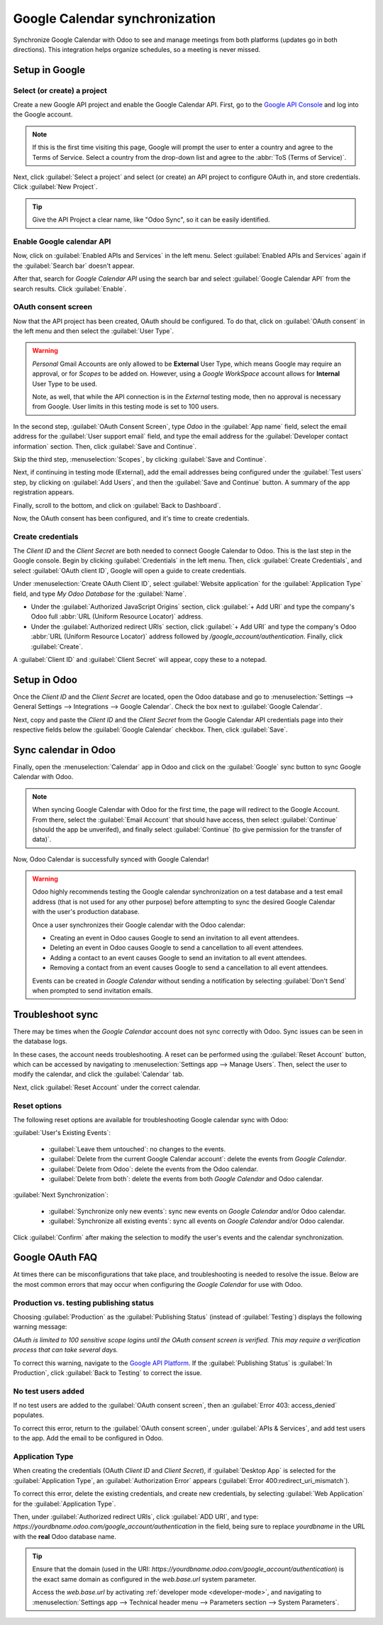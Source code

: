===============================
Google Calendar synchronization
===============================

Synchronize Google Calendar with Odoo to see and manage meetings from both platforms (updates go in
both directions). This integration helps organize schedules, so a meeting is never missed.

.. seealso::
   - :doc:`/applications/general/users/google`
   - :doc:`/applications/general/email_communication/google_oauth`

Setup in Google
===============

Select (or create) a project
----------------------------

Create a new Google API project and enable the Google Calendar API. First, go to the `Google API
Console <https://console.developers.google.com>`_ and log into the Google account.

.. note::
   If this is the first time visiting this page, Google will prompt the user to enter a country and
   agree to the Terms of Service. Select a country from the drop-down list and agree to the
   :abbr:`ToS (Terms of Service)`.

Next, click :guilabel:`Select a project` and select (or create) an API project to configure OAuth
in, and store credentials. Click :guilabel:`New Project`.

.. image:: google/new-api-project.png
   :align: center
   :alt: Create a new API project to store credentials.

.. tip::
   Give the API Project a clear name, like "Odoo Sync", so it can be easily identified.

Enable Google calendar API
--------------------------

Now, click on :guilabel:`Enabled APIs and Services` in the left menu. Select :guilabel:`Enabled APIs
and Services` again if the :guilabel:`Search bar` doesn't appear.

.. image:: google/enable-apis-services.png
   :align: center
   :alt: Enable APIs and Services on the API Project.

After that, search for `Google Calendar API` using the search bar and select :guilabel:`Google
Calendar API` from the search results. Click :guilabel:`Enable`.

.. image:: google/enable-google-cal-api.png
   :align: center
   :alt: Enable the Google Calendar API.

OAuth consent screen
--------------------

Now that the API project has been created, OAuth should be configured. To do that, click on
:guilabel:`OAuth consent` in the left menu and then select the :guilabel:`User Type`.

.. warning::
   *Personal* Gmail Accounts are only allowed to be **External** User Type, which means Google may
   require an approval, or for *Scopes* to be added on. However, using a *Google WorkSpace* account
   allows for **Internal** User Type to be used.

   Note, as well, that while the API connection is in the *External* testing mode, then no approval
   is necessary from Google. User limits in this testing mode is set to 100 users.

In the second step, :guilabel:`OAuth Consent Screen`, type `Odoo` in the :guilabel:`App name` field,
select the email address for the :guilabel:`User support email` field, and type the email address
for the :guilabel:`Developer contact information` section. Then, click :guilabel:`Save and
Continue`.

Skip the third step, :menuselection:`Scopes`, by clicking :guilabel:`Save and Continue`.

Next, if continuing in testing mode (External), add the email addresses being configured under the
:guilabel:`Test users` step, by clicking on :guilabel:`Add Users`, and then the :guilabel:`Save and
Continue` button. A summary of the app registration appears.

Finally, scroll to the bottom, and click on :guilabel:`Back to Dashboard`.

Now, the OAuth consent has been configured, and it's time to create credentials.

Create credentials
------------------

The *Client ID* and the *Client Secret* are both needed to connect Google Calendar to Odoo. This is
the last step in the Google console. Begin by clicking :guilabel:`Credentials` in the left menu.
Then, click :guilabel:`Create Credentials`, and select :guilabel:`OAuth client ID`, Google will open
a guide to create credentials.

Under :menuselection:`Create OAuth Client ID`, select :guilabel:`Website application` for the
:guilabel:`Application Type` field, and type `My Odoo Database` for the :guilabel:`Name`.

- Under the :guilabel:`Authorized JavaScript Origins` section, click :guilabel:`+ Add URI` and type
  the company's Odoo full :abbr:`URL (Uniform Resource Locator)` address.
- Under the :guilabel:`Authorized redirect URIs` section, click :guilabel:`+ Add URI` and type the
  company's Odoo :abbr:`URL (Uniform Resource Locator)` address followed by
  `/google_account/authentication`. Finally, click :guilabel:`Create`.

.. image:: google/uri.png
   :align: center
   :alt: Add the authorized JavaScript origins and the authorized redirect URIs.

A :guilabel:`Client ID` and :guilabel:`Client Secret` will appear, copy these to a notepad.

Setup in Odoo
=============

Once the *Client ID* and the *Client Secret* are located, open the Odoo database and go to
:menuselection:`Settings --> General Settings --> Integrations --> Google Calendar`. Check the box
next to :guilabel:`Google Calendar`.

.. image:: google/settings-google-cal.png
   :align: center
   :alt: The Google Calendar checkbox in General Settings.

Next, copy and paste the *Client ID* and the *Client Secret* from the Google Calendar API
credentials page into their respective fields below the :guilabel:`Google Calendar` checkbox. Then,
click :guilabel:`Save`.

Sync calendar in Odoo
=====================

Finally, open the :menuselection:`Calendar` app in Odoo and click on the :guilabel:`Google` sync
button to sync Google Calendar with Odoo.

.. image:: google/sync-google.png
   :align: center
   :alt: Click the Google sync button in Odoo Calendar to sync Google Calendar with Odoo.

.. note::
   When syncing Google Calendar with Odoo for the first time, the page will redirect to the Google
   Account. From there, select the :guilabel:`Email Account` that should have access, then select
   :guilabel:`Continue` (should the app be unverifed), and finally select :guilabel:`Continue` (to
   give permission for the transfer of data)`.

.. image:: google/trust-odoo.png
   :align: center
   :alt: Give Odoo permission to access Google Calendar.

Now, Odoo Calendar is successfully synced with Google Calendar!

.. warning::
   Odoo highly recommends testing the Google calendar synchronization on a test database and a test
   email address (that is not used for any other purpose) before attempting to sync the desired
   Google Calendar with the user's production database.

   Once a user synchronizes their Google calendar with the Odoo calendar:

   - Creating an event in Odoo causes Google to send an invitation to all event attendees.
   - Deleting an event in Odoo causes Google to send a cancellation to all event attendees.
   - Adding a contact to an event causes Google to send an invitation to all event attendees.
   - Removing a contact from an event causes Google to send a cancellation to all event attendees.

   Events can be created in *Google Calendar* without sending a notification by selecting
   :guilabel:`Don't Send` when prompted to send invitation emails.

Troubleshoot sync
=================

There may be times when the *Google Calendar* account does not sync correctly with Odoo. Sync issues
can be seen in the database logs.

In these cases, the account needs troubleshooting. A reset can be performed using the
:guilabel:`Reset Account` button, which can be accessed by navigating to :menuselection:`Settings
app --> Manage Users`. Then, select the user to modify the calendar, and click the
:guilabel:`Calendar` tab.

.. image:: google/google-reset.png
   :align: center
   :alt: Reset buttons highlighted on the calendar tab of the user.

Next, click :guilabel:`Reset Account` under the correct calendar.

Reset options
-------------

The following reset options are available for troubleshooting Google calendar sync with Odoo:

.. image:: google/reset-calendar.png
   :align: center
   :alt: Google calendar reset options in Odoo.

:guilabel:`User's Existing Events`:

 - :guilabel:`Leave them untouched`: no changes to the events.
 - :guilabel:`Delete from the current Google Calendar account`: delete the events from *Google
   Calendar*.
 - :guilabel:`Delete from Odoo`: delete the events from the Odoo calendar.
 - :guilabel:`Delete from both`: delete the events from both *Google Calendar* and Odoo calendar.

:guilabel:`Next Synchronization`:

 - :guilabel:`Synchronize only new events`: sync new events on *Google Calendar* and/or Odoo
   calendar.
 - :guilabel:`Synchronize all existing events`: sync all events on *Google Calendar* and/or Odoo
   calendar.

Click :guilabel:`Confirm` after making the selection to modify the user's events and the calendar
synchronization.

Google OAuth FAQ
================

At times there can be misconfigurations that take place, and troubleshooting is needed to resolve
the issue. Below are the most common errors that may occur when configuring the *Google Calendar*
for use with Odoo.

Production vs. testing publishing status
----------------------------------------

Choosing :guilabel:`Production` as the :guilabel:`Publishing Status` (instead of
:guilabel:`Testing`) displays the following warning message:

`OAuth is limited to 100 sensitive scope logins until the OAuth consent screen is verified. This may
require a verification process that can take several days.`

To correct this warning, navigate to the `Google API Platform
<https://console.cloud.google.com/apis/credentials/consent>`_. If the :guilabel:`Publishing Status`
is :guilabel:`In Production`, click :guilabel:`Back to Testing` to correct the issue.

No test users added
-------------------

If no test users are added to the :guilabel:`OAuth consent screen`, then an :guilabel:`Error 403:
access_denied` populates.

.. image:: google/403-error.png
   :align: center
   :alt: 403 Access Denied Error.

To correct this error, return to the :guilabel:`OAuth consent screen`, under :guilabel:`APIs &
Services`, and add test users to the app. Add the email to be configured in Odoo.

Application Type
----------------

When creating the credentials (OAuth *Client ID* and *Client Secret*), if :guilabel:`Desktop App` is
selected for the :guilabel:`Application Type`, an :guilabel:`Authorization Error` appears
(:guilabel:`Error 400:redirect_uri_mismatch`).

.. image:: google/error-400.png
   :align: center
   :alt: Error 400 Redirect URI Mismatch.

To correct this error, delete the existing credentials, and create new credentials, by selecting
:guilabel:`Web Application` for the :guilabel:`Application Type`.

Then, under :guilabel:`Authorized redirect URIs`, click :guilabel:`ADD URI`, and type:
`https://yourdbname.odoo.com/google_account/authentication` in the field, being sure to replace
*yourdbname* in the URL with the **real** Odoo database name.

.. tip::
   Ensure that the domain (used in the URI:
   `https://yourdbname.odoo.com/google_account/authentication`) is the exact same domain as
   configured in the `web.base.url` system parameter.

   Access the `web.base.url` by activating :ref:`developer mode <developer-mode>`, and navigating to
   :menuselection:`Settings app --> Technical header menu --> Parameters section --> System
   Parameters`.
